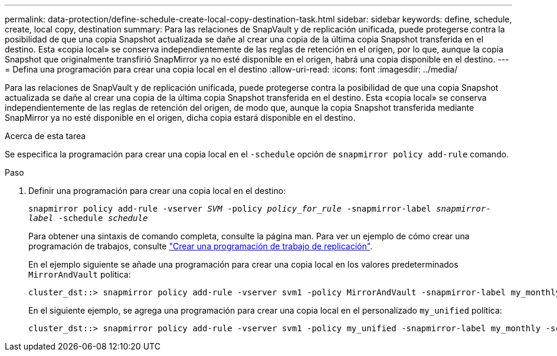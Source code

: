 ---
permalink: data-protection/define-schedule-create-local-copy-destination-task.html 
sidebar: sidebar 
keywords: define, schedule, create, local copy, destination 
summary: Para las relaciones de SnapVault y de replicación unificada, puede protegerse contra la posibilidad de que una copia Snapshot actualizada se dañe al crear una copia de la última copia Snapshot transferida en el destino. Esta «copia local» se conserva independientemente de las reglas de retención en el origen, por lo que, aunque la copia Snapshot que originalmente transfirió SnapMirror ya no esté disponible en el origen, habrá una copia disponible en el destino. 
---
= Defina una programación para crear una copia local en el destino
:allow-uri-read: 
:icons: font
:imagesdir: ../media/


[role="lead"]
Para las relaciones de SnapVault y de replicación unificada, puede protegerse contra la posibilidad de que una copia Snapshot actualizada se dañe al crear una copia de la última copia Snapshot transferida en el destino. Esta «copia local» se conserva independientemente de las reglas de retención del origen, de modo que, aunque la copia Snapshot transferida mediante SnapMirror ya no esté disponible en el origen, dicha copia estará disponible en el destino.

.Acerca de esta tarea
Se especifica la programación para crear una copia local en el `-schedule` opción de `snapmirror policy add-rule` comando.

.Paso
. Definir una programación para crear una copia local en el destino:
+
`snapmirror policy add-rule -vserver _SVM_ -policy _policy_for_rule_ -snapmirror-label _snapmirror-label_ -schedule _schedule_`

+
Para obtener una sintaxis de comando completa, consulte la página man. Para ver un ejemplo de cómo crear una programación de trabajos, consulte link:create-replication-job-schedule-task.html["Crear una programación de trabajo de replicación"].

+
En el ejemplo siguiente se añade una programación para crear una copia local en los valores predeterminados `MirrorAndVault` política:

+
[listing]
----
cluster_dst::> snapmirror policy add-rule -vserver svm1 -policy MirrorAndVault -snapmirror-label my_monthly -schedule my_monthly
----
+
En el siguiente ejemplo, se agrega una programación para crear una copia local en el personalizado `my_unified` política:

+
[listing]
----
cluster_dst::> snapmirror policy add-rule -vserver svm1 -policy my_unified -snapmirror-label my_monthly -schedule my_monthly
----

